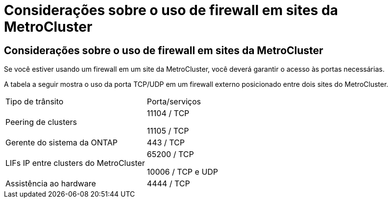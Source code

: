 = Considerações sobre o uso de firewall em sites da MetroCluster
:allow-uri-read: 




== Considerações sobre o uso de firewall em sites da MetroCluster

Se você estiver usando um firewall em um site da MetroCluster, você deverá garantir o acesso às portas necessárias.

A tabela a seguir mostra o uso da porta TCP/UDP em um firewall externo posicionado entre dois sites do MetroCluster.

|===


| Tipo de trânsito | Porta/serviços 


 a| 
Peering de clusters
 a| 
11104 / TCP

11105 / TCP



 a| 
Gerente do sistema da ONTAP
 a| 
443 / TCP



 a| 
LIFs IP entre clusters do MetroCluster
 a| 
65200 / TCP

10006 / TCP e UDP



 a| 
Assistência ao hardware
 a| 
4444 / TCP

|===
